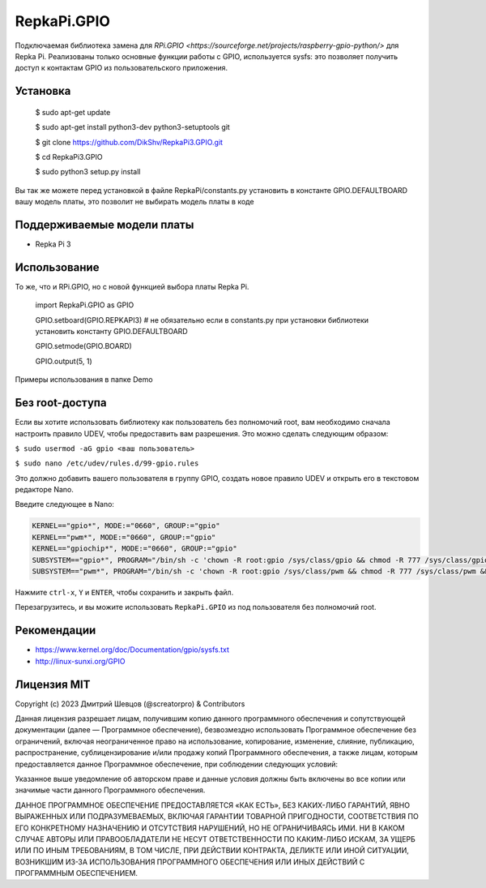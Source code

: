 RepkaPi.GPIO
========


Подключаемая библиотека замена для `RPi.GPIO <https://sourceforge.net/projects/raspberry-gpio-python/>`
для Repka Pi. Реализованы только основные функции работы с GPIO,
используется sysfs: это позволяет получить доступ к контактам GPIO из пользовательского приложения.


Установка
----------

  $ sudo apt-get update

  $ sudo apt-get install python3-dev python3-setuptools git

  $ git clone https://github.com/DikShv/RepkaPi3.GPIO.git

  $ cd RepkaPi3.GPIO

  $ sudo python3 setup.py install

Вы так же можете перед установкой в файле RepkaPi/constants.py установить в константе GPIO.DEFAULTBOARD вашу модель платы, это позволит не выбирать модель платы в коде


Поддерживаемые модели платы
----------

* Repka Pi 3



Использование
----------

То же, что и RPi.GPIO, но с новой функцией выбора платы Repka Pi.


    import RepkaPi.GPIO as GPIO

    GPIO.setboard(GPIO.REPKAPI3) # не обязательно если в constants.py при установки библиотеки установить константу GPIO.DEFAULTBOARD

    GPIO.setmode(GPIO.BOARD)

    GPIO.output(5, 1)



Примеры использования в папке Demo



Без root-доступа
---------------
Если вы хотите использовать библиотеку как пользователь без полномочий root, вам необходимо сначала настроить правило UDEV, чтобы предоставить вам разрешения.
Это можно сделать следующим образом:

``$ sudo usermod -aG gpio <ваш пользователь>``

``$ sudo nano /etc/udev/rules.d/99-gpio.rules``

Это должно добавить вашего пользователя в группу GPIO, создать новое правило UDEV и открыть его в текстовом редакторе Nano.

Введите следующее в Nano:

.. code-block:: text

    KERNEL=="gpio*", MODE:="0660", GROUP:="gpio"
    KERNEL=="pwm*", MODE:="0660", GROUP:="gpio"
    KERNEL=="gpiochip*", MODE:="0660", GROUP:="gpio"
    SUBSYSTEM=="gpio*", PROGRAM="/bin/sh -c 'chown -R root:gpio /sys/class/gpio && chmod -R 777 /sys/class/gpio && chown -R root:gpio /sys/class/gpio/* && chmod -R 777 /sys/class/gpio/* && chown -R root:gpio /sys/devices/platform/soc/*.pinctrl/gpio && chmod -R 777 /sys/devices/platform/soc/*.pinctrl/gpio'"
    SUBSYSTEM=="pwm*", PROGRAM="/bin/sh -c 'chown -R root:gpio /sys/class/pwm && chmod -R 777 /sys/class/pwm && chown -R root:gpio /sys/class/pwm/* && chmod -R 777 /sys/class/pwm/* && chown -R root:gpio /sys/class/pwm/pwmchip0/* && chmod -R 777 /sys/class/pwm/pwmchip0/* && chown -R root:gpio /sys/devices/platform/soc/*.pwm/pwm && chmod -R 777 /sys/devices/platform/soc/*.pwm/pwm '"

Нажмите ``ctrl-x``, ``Y`` и ``ENTER``, чтобы сохранить и закрыть файл.

Перезагрузитесь, и вы можите использовать ``RepkaPi.GPIO`` из под пользователя без полномочий root.


Рекомендации
----------
* https://www.kernel.org/doc/Documentation/gpio/sysfs.txt
* http://linux-sunxi.org/GPIO

Лицензия MIT
---------------------

Copyright (c) 2023 Дмитрий Шевцов (@screatorpro) & Contributors

Данная лицензия разрешает лицам, получившим копию данного программного обеспечения и сопутствующей документации (далее — Программное обеспечение), безвозмездно использовать Программное обеспечение без ограничений, включая неограниченное право на использование, копирование, изменение, слияние, публикацию, распространение, сублицензирование и/или продажу копий Программного обеспечения, а также лицам, которым предоставляется данное Программное обеспечение, при соблюдении следующих условий:

Указанное выше уведомление об авторском праве и данные условия должны быть включены во все копии или значимые части данного Программного обеспечения.

ДАННОЕ ПРОГРАММНОЕ ОБЕСПЕЧЕНИЕ ПРЕДОСТАВЛЯЕТСЯ «КАК ЕСТЬ», БЕЗ КАКИХ-ЛИБО ГАРАНТИЙ, ЯВНО ВЫРАЖЕННЫХ ИЛИ ПОДРАЗУМЕВАЕМЫХ, ВКЛЮЧАЯ ГАРАНТИИ ТОВАРНОЙ ПРИГОДНОСТИ, СООТВЕТСТВИЯ ПО ЕГО КОНКРЕТНОМУ НАЗНАЧЕНИЮ И ОТСУТСТВИЯ НАРУШЕНИЙ, НО НЕ ОГРАНИЧИВАЯСЬ ИМИ. НИ В КАКОМ СЛУЧАЕ АВТОРЫ ИЛИ ПРАВООБЛАДАТЕЛИ НЕ НЕСУТ ОТВЕТСТВЕННОСТИ ПО КАКИМ-ЛИБО ИСКАМ, ЗА УЩЕРБ ИЛИ ПО ИНЫМ ТРЕБОВАНИЯМ, В ТОМ ЧИСЛЕ, ПРИ ДЕЙСТВИИ КОНТРАКТА, ДЕЛИКТЕ ИЛИ ИНОЙ СИТУАЦИИ, ВОЗНИКШИМ ИЗ-ЗА ИСПОЛЬЗОВАНИЯ ПРОГРАММНОГО ОБЕСПЕЧЕНИЯ ИЛИ ИНЫХ ДЕЙСТВИЙ С ПРОГРАММНЫМ ОБЕСПЕЧЕНИЕМ. 
